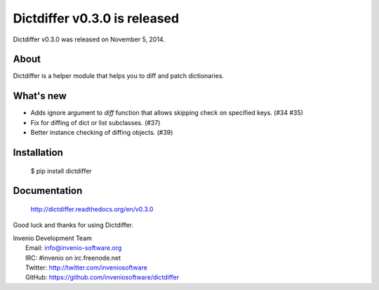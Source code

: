 ===============================
 Dictdiffer v0.3.0 is released
===============================

Dictdiffer v0.3.0 was released on November 5, 2014.

About
-----

Dictdiffer is a helper module that helps you to diff and patch
dictionaries.

What's new
----------

- Adds ignore argument to `diff` function that allows skipping check on
  specified keys. (#34 #35)
- Fix for diffing of dict or list subclasses. (#37)
- Better instance checking of diffing objects. (#39)

Installation
------------

   $ pip install dictdiffer

Documentation
-------------

   http://dictdiffer.readthedocs.org/en/v0.3.0

Good luck and thanks for using Dictdiffer.

| Invenio Development Team
|   Email: info@invenio-software.org
|   IRC: #invenio on irc.freenode.net
|   Twitter: http://twitter.com/inveniosoftware
|   GitHub: https://github.com/inveniosoftware/dictdiffer
